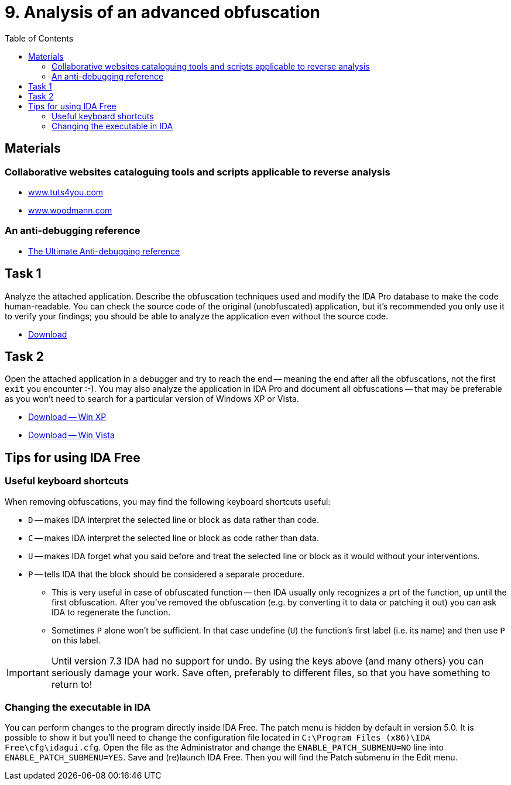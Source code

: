 ﻿
= 9. Analysis of an advanced obfuscation
:imagesdir: ../../media/labs/09
:toc:

== Materials

=== Collaborative websites cataloguing tools and scripts applicable to reverse analysis

* https://tuts4you.com/[www.tuts4you.com]
* http://www.woodmann.com/collaborative/tools/index.php/Category:RCE_Tools[www.woodmann.com]

=== An anti-debugging reference

* link:{imagesdir}/the_ultimate_anti-debugging_reference.pdf[The Ultimate Anti-debugging reference]

== Task 1

Analyze the attached application. Describe the obfuscation techniques used and modify the IDA Pro database to make the code human-readable. You can check the source code of the original (unobfuscated) application, but it's recommended you only use it to verify your findings; you should be able to analyze the application even without the source code.

* link:{imagesdir}/cv09a.zip[Download]

== Task 2

Open the attached application in a debugger and try to reach the end -- meaning the end after all the obfuscations, not the first `exit` you encounter :-). You may also analyze the application in IDA Pro and document all obfuscations -- that may be preferable as you won't need to search for a particular version of Windows XP or Vista.

* link:{imagesdir}/cv09b.zip[Download -- Win XP]
* link:{imagesdir}/cv09b.vista.zip[Download -- Win Vista]

== Tips for using IDA Free

=== Useful keyboard shortcuts

When removing obfuscations, you may find the following keyboard shortcuts useful:

* `D` -- makes IDA interpret the selected line or block as data rather than code.
* `C` -- makes IDA interpret the selected line or block as code rather than data.
* `U` -- makes IDA forget what you said before and treat the selected line or block as it would without your interventions.
* `P` -- tells IDA that the block should be considered a separate procedure.
** This is very useful in case of obfuscated function -- then IDA usually only recognizes a prt of the function, up until the first obfuscation. After you've removed the obfuscation (e.g. by converting it to data or patching it out) you can ask IDA to regenerate the function.
** Sometimes `P` alone won't be sufficient. In that case undefine (`U`) the function's first label (i.e. its name) and then use `P` on this label.

[IMPORTANT]
====
Until version 7.3 IDA had no support for undo. By using the keys above (and many others) you can seriously damage your work. Save often, preferably to different files, so that you have something to return to!
====

=== Changing the executable in IDA

You can perform changes to the program directly inside IDA Free. The patch menu is hidden by default in version 5.0. It is possible to show it but you'll need to change the configuration file located in `C:\Program Files (x86)\IDA Free\cfg\idagui.cfg`. Open the file as the Administrator and change the `ENABLE_PATCH_SUBMENU=NO` line into `ENABLE_PATCH_SUBMENU=YES`. Save and (re)launch IDA Free. Then you will find the Patch submenu in the Edit menu.
